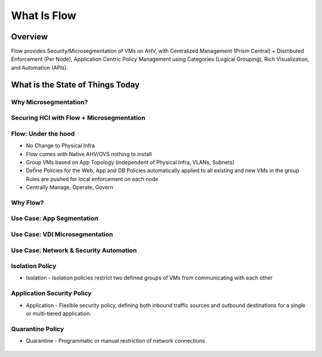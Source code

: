 .. _what_is_flow:

------------
What Is Flow
------------

Overview
++++++++

Flow provides Security/Microsegmentation of VMs on AHV, with Centralized Management (Prism Central) + Distributed Enforcement (Per Node), Application Centric Policy Management using Categories (Logical Grouping), Rich Visualization, and Automation (APIs).

What is the State of Things Today
+++++++++++++++++++++++++++++++++

Why Microsegmentation?
......................

.. figure:: images/what_is_flow_01.png

Securing HCI with Flow + Microsegmentation
..........................................

.. figure:: images/what_is_flow_02.png

Flow: Under the hood
....................

- No Change to Physical Infra
- Flow comes with Native AHV/OVS nothing to install
- Group VMs based on App Topology (independent of Physical Infra, VLANs, Subnets)
- Define Policies for the Web, App and DB Policies automatically applied to all existing and new VMs in the group Rules are pushed for local enforcement on each node
- Centrally Manage, Operate, Govern

.. figure:: images/what_is_flow_03.png

Why Flow?
.........

.. figure:: images/what_is_flow_04.png

Use Case: App Segmentation
..........................

.. figure:: images/what_is_flow_05.png

Use Case: VDI Microsegmentation
...............................

.. figure:: images/what_is_flow_06.png

Use Case: Network & Security Automation
.......................................

.. figure:: images/what_is_flow_07.png

Isolation Policy
................

- Isolation - Isolation policies restrict two defined groups of VMs from communicating with each other

.. figure:: images/what_is_flow_08.png

Application Security Policy
...........................

- Application - Flexible security policy, defining both inbound traffic sources and outbound destinations for a single or multi-tiered application.

.. figure:: images/what_is_flow_09.png

Quarantine Policy
.................

- Quarantine - Programmatic or manual restriction of network connections

.. figure:: images/what_is_flow_10.png

